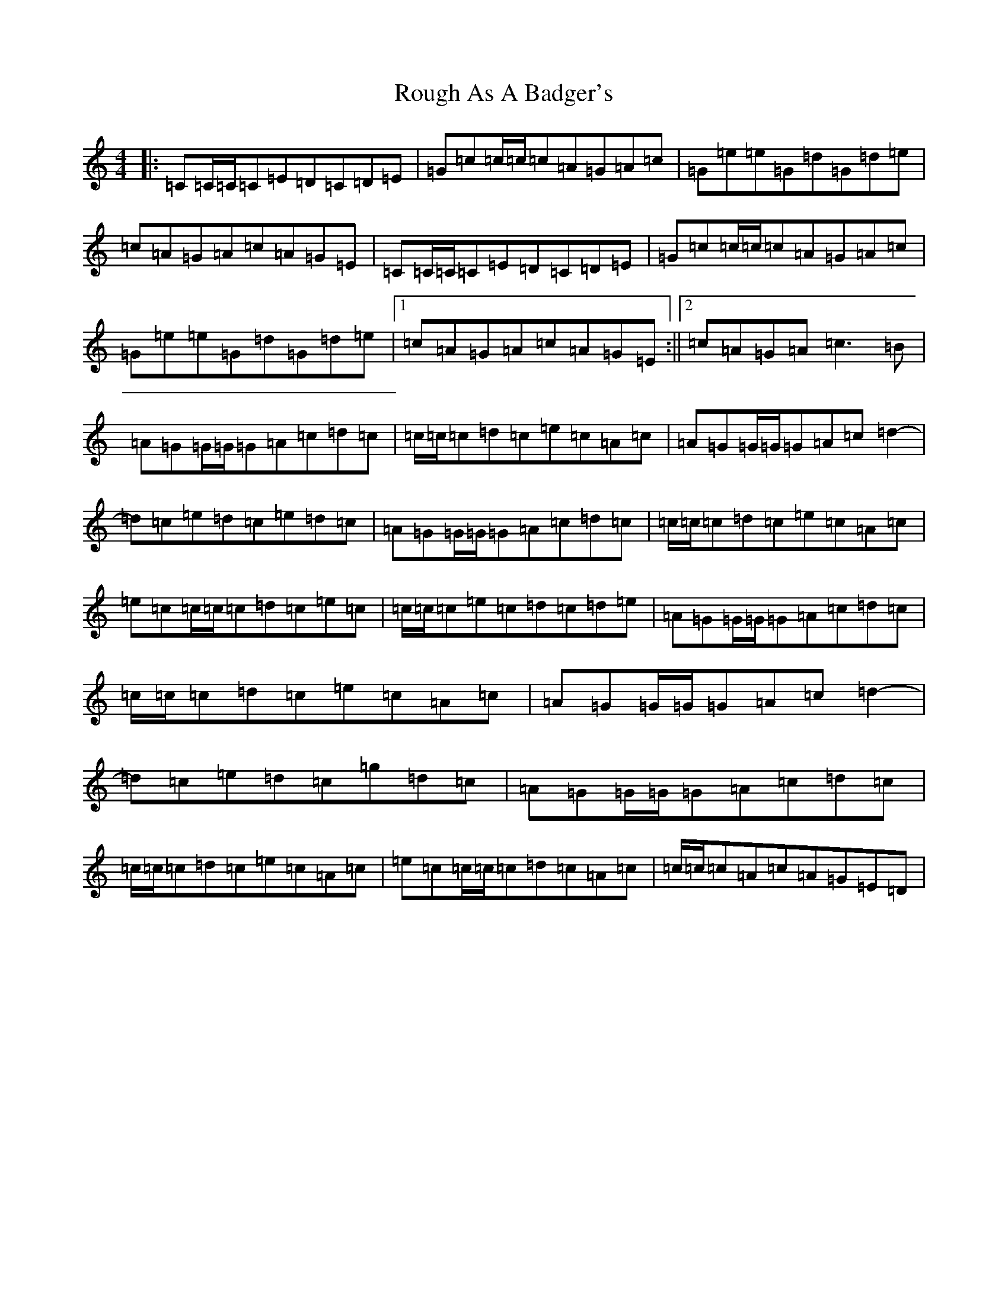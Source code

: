 X: 18613
T: Rough As A Badger's
S: https://thesession.org/tunes/10614#setting10614
Z: E Major
R: reel
M: 4/4
L: 1/8
K: C Major
|:=C=C/2=C/2=C=E=D=C=D=E|=G=c=c/2=c/2=c=A=G=A=c|=G=e=e=G=d=G=d=e|=c=A=G=A=c=A=G=E|=C=C/2=C/2=C=E=D=C=D=E|=G=c=c/2=c/2=c=A=G=A=c|=G=e=e=G=d=G=d=e|1=c=A=G=A=c=A=G=E:||2=c=A=G=A=c3=B|=A=G=G/2=G/2=G=A=c=d=c|=c/2=c/2=c=d=c=e=c=A=c|=A=G=G/2=G/2=G=A=c=d2-|=d=c=e=d=c=e=d=c|=A=G=G/2=G/2=G=A=c=d=c|=c/2=c/2=c=d=c=e=c=A=c|=e=c=c/2=c/2=c=d=c=e=c|=c/2=c/2=c=e=c=d=c=d=e|=A=G=G/2=G/2=G=A=c=d=c|=c/2=c/2=c=d=c=e=c=A=c|=A=G=G/2=G/2=G=A=c=d2-|=d=c=e=d=c=g=d=c|=A=G=G/2=G/2=G=A=c=d=c|=c/2=c/2=c=d=c=e=c=A=c|=e=c=c/2=c/2=c=d=c=A=c|=c/2=c/2=c=A=c=A=G=E=D|